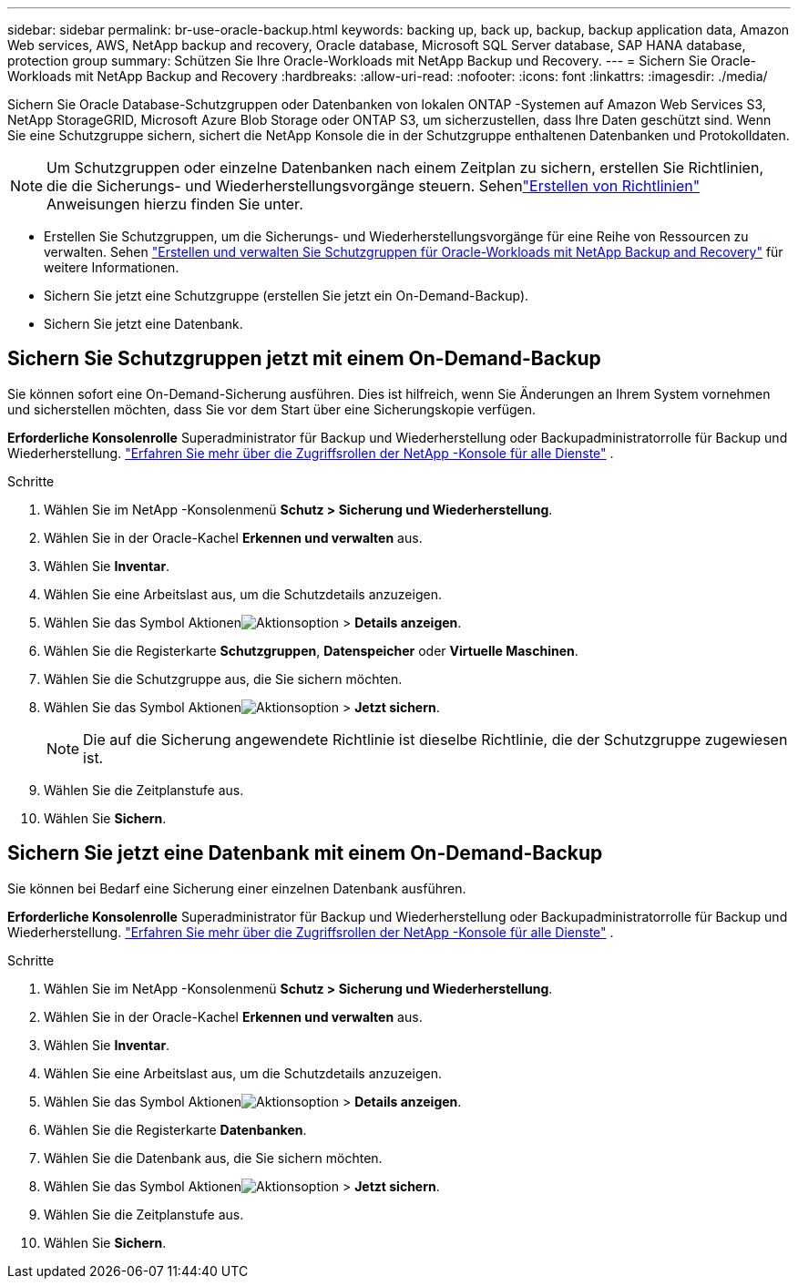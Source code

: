 ---
sidebar: sidebar 
permalink: br-use-oracle-backup.html 
keywords: backing up, back up, backup, backup application data, Amazon Web services, AWS, NetApp backup and recovery, Oracle database, Microsoft SQL Server database, SAP HANA database, protection group 
summary: Schützen Sie Ihre Oracle-Workloads mit NetApp Backup und Recovery. 
---
= Sichern Sie Oracle-Workloads mit NetApp Backup and Recovery
:hardbreaks:
:allow-uri-read: 
:nofooter: 
:icons: font
:linkattrs: 
:imagesdir: ./media/


[role="lead"]
Sichern Sie Oracle Database-Schutzgruppen oder Datenbanken von lokalen ONTAP -Systemen auf Amazon Web Services S3, NetApp StorageGRID, Microsoft Azure Blob Storage oder ONTAP S3, um sicherzustellen, dass Ihre Daten geschützt sind.  Wenn Sie eine Schutzgruppe sichern, sichert die NetApp Konsole die in der Schutzgruppe enthaltenen Datenbanken und Protokolldaten.


NOTE: Um Schutzgruppen oder einzelne Datenbanken nach einem Zeitplan zu sichern, erstellen Sie Richtlinien, die die Sicherungs- und Wiederherstellungsvorgänge steuern. Sehenlink:br-use-policies-create.html["Erstellen von Richtlinien"] Anweisungen hierzu finden Sie unter.

* Erstellen Sie Schutzgruppen, um die Sicherungs- und Wiederherstellungsvorgänge für eine Reihe von Ressourcen zu verwalten. Sehen link:br-use-kvm-protection-groups.html["Erstellen und verwalten Sie Schutzgruppen für Oracle-Workloads mit NetApp Backup and Recovery"] für weitere Informationen.
* Sichern Sie jetzt eine Schutzgruppe (erstellen Sie jetzt ein On-Demand-Backup).
* Sichern Sie jetzt eine Datenbank.




== Sichern Sie Schutzgruppen jetzt mit einem On-Demand-Backup

Sie können sofort eine On-Demand-Sicherung ausführen.  Dies ist hilfreich, wenn Sie Änderungen an Ihrem System vornehmen und sicherstellen möchten, dass Sie vor dem Start über eine Sicherungskopie verfügen.

*Erforderliche Konsolenrolle* Superadministrator für Backup und Wiederherstellung oder Backupadministratorrolle für Backup und Wiederherstellung. https://docs.netapp.com/us-en/console-setup-admin/reference-iam-predefined-roles.html["Erfahren Sie mehr über die Zugriffsrollen der NetApp -Konsole für alle Dienste"^] .

.Schritte
. Wählen Sie im NetApp -Konsolenmenü *Schutz > Sicherung und Wiederherstellung*.
. Wählen Sie in der Oracle-Kachel *Erkennen und verwalten* aus.
. Wählen Sie *Inventar*.
. Wählen Sie eine Arbeitslast aus, um die Schutzdetails anzuzeigen.
. Wählen Sie das Symbol Aktionenimage:../media/icon-action.png["Aktionsoption"] > *Details anzeigen*.
. Wählen Sie die Registerkarte *Schutzgruppen*, *Datenspeicher* oder *Virtuelle Maschinen*.
. Wählen Sie die Schutzgruppe aus, die Sie sichern möchten.
. Wählen Sie das Symbol Aktionenimage:../media/icon-action.png["Aktionsoption"] > *Jetzt sichern*.
+

NOTE: Die auf die Sicherung angewendete Richtlinie ist dieselbe Richtlinie, die der Schutzgruppe zugewiesen ist.

. Wählen Sie die Zeitplanstufe aus.
. Wählen Sie *Sichern*.




== Sichern Sie jetzt eine Datenbank mit einem On-Demand-Backup

Sie können bei Bedarf eine Sicherung einer einzelnen Datenbank ausführen.

*Erforderliche Konsolenrolle* Superadministrator für Backup und Wiederherstellung oder Backupadministratorrolle für Backup und Wiederherstellung. https://docs.netapp.com/us-en/console-setup-admin/reference-iam-predefined-roles.html["Erfahren Sie mehr über die Zugriffsrollen der NetApp -Konsole für alle Dienste"^] .

.Schritte
. Wählen Sie im NetApp -Konsolenmenü *Schutz > Sicherung und Wiederherstellung*.
. Wählen Sie in der Oracle-Kachel *Erkennen und verwalten* aus.
. Wählen Sie *Inventar*.
. Wählen Sie eine Arbeitslast aus, um die Schutzdetails anzuzeigen.
. Wählen Sie das Symbol Aktionenimage:../media/icon-action.png["Aktionsoption"] > *Details anzeigen*.
. Wählen Sie die Registerkarte *Datenbanken*.
. Wählen Sie die Datenbank aus, die Sie sichern möchten.
. Wählen Sie das Symbol Aktionenimage:../media/icon-action.png["Aktionsoption"] > *Jetzt sichern*.
. Wählen Sie die Zeitplanstufe aus.
. Wählen Sie *Sichern*.

